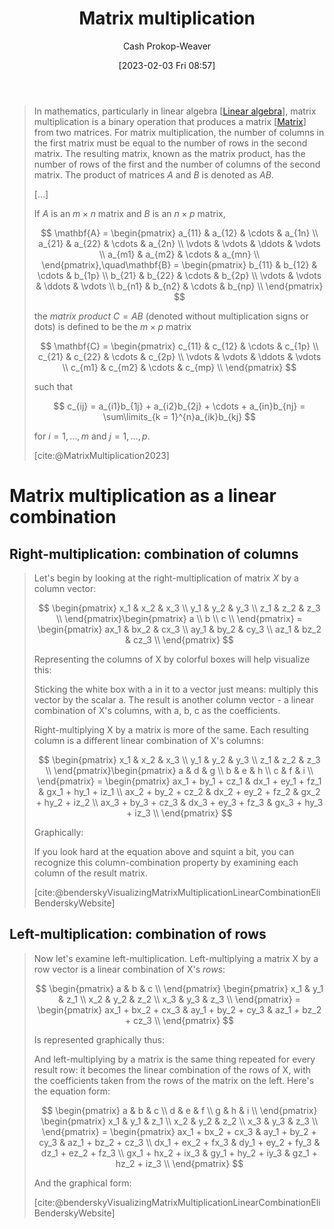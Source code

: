 :PROPERTIES:
:ID:       a1fcb7aa-11d1-4a2c-ae57-ac2d4f33868a
:LAST_MODIFIED: [2023-10-30 Mon 08:14]
:ROAM_REFS: [cite:@MatrixMultiplication2023]
:END:
#+title: Matrix multiplication
#+hugo_custom_front_matter: :slug "a1fcb7aa-11d1-4a2c-ae57-ac2d4f33868a"
#+author: Cash Prokop-Weaver
#+date: [2023-02-03 Fri 08:57]
#+filetags: :concept:

#+begin_quote
In mathematics, particularly in linear algebra [[[id:e945552a-47b5-4b23-b7ee-615e99cc8f6e][Linear algebra]]], matrix multiplication is a binary operation that produces a matrix [[[id:7a43b0c7-b933-4e37-81b8-e5ecf9a83956][Matrix]]] from two matrices. For matrix multiplication, the number of columns in the first matrix must be equal to the number of rows in the second matrix. The resulting matrix, known as the matrix product, has the number of rows of the first and the number of columns of the second matrix. The product of matrices $A$ and $B$ is denoted as $AB$.

[...]

If $A$ is an $m \times n$ matrix and $B$ is an $n \times p$ matrix,

$$
\mathbf{A} = \begin{pmatrix}
a_{11} & a_{12} & \cdots & a_{1n} \\
a_{21} & a_{22} & \cdots & a_{2n} \\
 \vdots & \vdots & \ddots & \vdots \\
a_{m1} & a_{m2} & \cdots & a_{mn} \\
\end{pmatrix},\quad\mathbf{B} = \begin{pmatrix}
b_{11} & b_{12} & \cdots & b_{1p} \\
b_{21} & b_{22} & \cdots & b_{2p} \\
 \vdots & \vdots & \ddots & \vdots \\
b_{n1} & b_{n2} & \cdots & b_{np} \\
\end{pmatrix}
$$

the /matrix product/ $C = AB$ (denoted without multiplication signs or dots) is defined to be the $m \times p$ matrix

$$
\mathbf{C} = \begin{pmatrix}
c_{11} & c_{12} & \cdots & c_{1p} \\
c_{21} & c_{22} & \cdots & c_{2p} \\
 \vdots & \vdots & \ddots & \vdots \\
c_{m1} & c_{m2} & \cdots & c_{mp} \\
\end{pmatrix}
$$

such that

$$
c_{ij} = a_{i1}b_{1j} + a_{i2}b_{2j} + \cdots + a_{in}b_{nj} = \sum\limits_{k = 1}^{n}a_{ik}b_{kj}
$$

for $i = 1, \dots, m$ and $j = 1, \dots, p$.

[cite:@MatrixMultiplication2023]
#+end_quote

* Matrix multiplication as a linear combination
:PROPERTIES:
:ID:       fa751e65-a976-4723-b395-4e863732b7b5
:END:

** Right-multiplication: combination of columns
#+begin_quote

Let's begin by looking at the right-multiplication of matrix $X$ by a column vector:

$$
\begin{pmatrix}
x_1 & x_2 & x_3 \\
y_1 & y_2 & y_3 \\
z_1 & z_2 & z_3 \\
\end{pmatrix}\begin{pmatrix}
a \\
b \\
c \\
\end{pmatrix} = \begin{pmatrix}
ax_1 & bx_2 & cx_3 \\
ay_1 & by_2 & cy_3 \\
az_1 & bz_2 & cz_3 \\
\end{pmatrix}
$$

Representing the columns of X by colorful boxes will help visualize this:

#+DOWNLOADED: https://eli.thegreenplace.net/images/2015/veccomb.png @ 2023-02-03 09:20:40
[[file:2023-02-03_09-20-40_veccomb.png]]

Sticking the white box with a in it to a vector just means: multiply this vector by the scalar a. The result is another column vector - a linear combination of X's columns, with a, b, c as the coefficients.

Right-multiplying X by a matrix is more of the same. Each resulting column is a different linear combination of X's columns:

$$
\begin{pmatrix}
x_1 & x_2 & x_3 \\
y_1 & y_2 & y_3 \\
z_1 & z_2 & z_3 \\
\end{pmatrix}\begin{pmatrix}
a & d & g \\
b & e & h \\
c & f & i \\
\end{pmatrix} = \begin{pmatrix}
ax_1 + by_1 + cz_1 & dx_1 + ey_1 + fz_1 & gx_1 + hy_1 + iz_1 \\
ax_2 + by_2 + cz_2 & dx_2 + ey_2 + fz_2 & gx_2 + hy_2 + iz_2 \\
ax_3 + by_3 + cz_3 & dx_3 + ey_3 + fz_3 & gx_3 + hy_3 + iz_3 \\
\end{pmatrix}
$$

Graphically:

#+DOWNLOADED: https://eli.thegreenplace.net/images/2015/matcomb.png @ 2023-02-03 09:54:16
[[file:2023-02-03_09-54-16_matcomb.png]]

If you look hard at the equation above and squint a bit, you can recognize this column-combination property by examining each column of the result matrix.

[cite:@benderskyVisualizingMatrixMultiplicationLinearCombinationEliBenderskyWebsite]
#+end_quote

** Left-multiplication: combination of rows
#+begin_quote
Now let's examine left-multiplication. Left-multiplying a matrix X by a row vector is a linear combination of X's /rows/:

$$
\begin{pmatrix}
a & b & c \\
\end{pmatrix} \begin{pmatrix}
x_1 & y_1 & z_1 \\
x_2 & y_2 & z_2 \\
x_3 & y_3 & z_3 \\
\end{pmatrix} = \begin{pmatrix}
ax_1 + bx_2 + cx_3 & ay_1 + by_2 + cy_3 & az_1 + bz_2 + cz_3 \\
\end{pmatrix}
$$

Is represented graphically thus:

#+DOWNLOADED: https://eli.thegreenplace.net/images/2015/vecrowcomb.png @ 2023-02-03 09:54:31
[[file:2023-02-03_09-54-31_vecrowcomb.png]]

And left-multiplying by a matrix is the same thing repeated for every result row: it becomes the linear combination of the rows of X, with the coefficients taken from the rows of the matrix on the left. Here's the equation form:

$$
\begin{pmatrix}
a & b & c \\
d & e & f \\
g & h & i \\
\end{pmatrix} \begin{pmatrix}
x_1 & y_1 & z_1 \\
x_2 & y_2 & z_2 \\
x_3 & y_3 & z_3 \\
\end{pmatrix} = \begin{pmatrix}
ax_1 + bx_2 + cx_3 & ay_1 + by_2 + cy_3 & az_1 + bz_2 + cz_3 \\
dx_1 + ex_2 + fx_3 & dy_1 + ey_2 + fy_3 & dz_1 + ez_2 + fz_3 \\
gx_1 + hx_2 + ix_3 & gy_1 + hy_2 + iy_3 & gz_1 + hz_2 + iz_3 \\
\end{pmatrix}
$$

And the graphical form:

#+DOWNLOADED: https://eli.thegreenplace.net/images/2015/matrowcomb.png @ 2023-02-03 09:54:42
[[file:2023-02-03_09-54-42_matrowcomb.png]]

[cite:@benderskyVisualizingMatrixMultiplicationLinearCombinationEliBenderskyWebsite]
#+end_quote

* Flashcards :noexport:
** Equivalence :fc:
:PROPERTIES:
:CREATED: [2023-02-03 Fri 09:02]
:FC_CREATED: 2023-02-03T17:03:51Z
:FC_TYPE:  cloze
:ID:       776b9cf9-364f-4182-aada-caf350eb7d75
:FC_CLOZE_MAX: 0
:FC_CLOZE_TYPE: deletion
:END:
:REVIEW_DATA:
| position | ease | box | interval | due                  |
|----------+------+-----+----------+----------------------|
|        0 | 1.75 |   8 |   121.69 | 2023-11-18T06:15:28Z |
:END:

For matrices, $A$, $B$, and $C = AB$,

$c_{i,j}=$ {{$\sum\limits_{k = 1}^{n}a_{i,k}b_{k,j}$}@0}

*** Source
[cite:@MatrixMultiplication2023]
** Describe :fc:
:PROPERTIES:
:CREATED: [2023-02-03 Fri 10:20]
:FC_CREATED: 2023-02-03T18:20:58Z
:FC_TYPE:  double
:ID:       79e2bfb5-156e-4e6d-a340-ac89fadb6a4e
:END:
:REVIEW_DATA:
| position | ease | box | interval | due                  |
|----------+------+-----+----------+----------------------|
| front    | 2.35 |   5 |    29.22 | 2023-11-10T02:30:03Z |
| back     | 2.35 |   7 |   207.89 | 2024-03-01T12:04:44Z |
:END:

[[id:a1fcb7aa-11d1-4a2c-ae57-ac2d4f33868a][Matrix multiplication]] as a [[id:ef6a5f11-0991-4fff-8453-5006362138e6][Linear combination]] of rows

*** Back
"Left-to-right"

$$
A_{\ell\times n}B_{n \times m} = \begin{pmatrix}
A_{\text{row}\,0} \cdot \{B_{\text{row}\,0}, \;\dots\;, B_{\text{row}\,m}\} \\
\vdots \\
A_{\text{row}\,\ell}} \cdot \{B_{\text{row}\,\ell}, \;\dots\;, B_{\text{row}\,m}\} \\
\end{pmatrix}
$$

$$
(A_{\ell\times n}B_{n \times m})_{\text{row}\,i} &= A_{\text{row}\,i} \cdot \{B_{\text{row}\,0}, \;\dots\;, B_{\text{row}\,m}\}
$$

$$
\begin{align}
\begin{pmatrix}
a & b \\
c & d \\
\end{pmatrix} \begin{pmatrix}
x_1 & y_1 \\
x_2 & y_2 \\
\end{pmatrix} &= \begin{pmatrix}
A_{\text{row 1}} \cdot \{B_{\text{row 1}}, B_{\text{row 2}}\} \\
A_{\text{row 2}} \cdot \{B_{\text{row 1}}, B_{\text{row 2}}\} \\
\end{pmatrix} \\
&= \begin{pmatrix}
\begin{bmatrix}a , b\end{bmatrix} \cdot \{\begin{bmatrix}x_1, y_1\end{bmatrix}, \begin{bmatrix}x_2, y_2\end{bmatrix} \} \\
\begin{bmatrix}c , d\end{bmatrix} \cdot \{\begin{bmatrix}x_1, y_1\end{bmatrix}, \begin{bmatrix}x_2, y_2\end{bmatrix} \} \\
\end{pmatrix} \\
&= \begin{pmatrix}
a\begin{bmatrix}x_1, y_1\end{bmatrix} + b\begin{bmatrix}x_2, y_2\end{bmatrix} \\
c\begin{bmatrix}x_1, y_1\end{bmatrix} + d\begin{bmatrix}x_2, y_2\end{bmatrix} \\
\end{pmatrix} \\
&= \begin{pmatrix}
ax_1 + bx_2 & ay_1 + by_2 \\
cx_1 + dx_2 & cy_1 + dy_2 \\
\end{pmatrix}
\end{align}
$$

*** Source
[cite:@benderskyVisualizingMatrixMultiplicationLinearCombinationEliBenderskyWebsite]
** Describe :fc:
:PROPERTIES:
:CREATED: [2023-02-03 Fri 10:20]
:FC_CREATED: 2023-02-03T18:20:58Z
:FC_TYPE:  double
:ID:       9eba762c-431b-4ca9-ae02-e8a53f7415b5
:END:
:REVIEW_DATA:
| position | ease | box | interval | due                  |
|----------+------+-----+----------+----------------------|
| front    | 1.90 |   6 |    48.04 | 2023-12-17T16:13:29Z |
| back     | 2.50 |   7 |   219.05 | 2024-05-02T16:52:42Z |
:END:

[[id:a1fcb7aa-11d1-4a2c-ae57-ac2d4f33868a][Matrix multiplication]] as a [[id:ef6a5f11-0991-4fff-8453-5006362138e6][Linear combination]] of columns

*** Back
"Right-to-left

$$
A_{\ell\times n}B_{n \times m} = \begin{bmatrix}
B_{\text{col}\,0} \cdot \{A_{\text{col}\,0}, \;\dots\;, A_{\text{col}\,\ell}\}, \cdots, B_{\text{col}\,m}} \cdot \{A_{\text{col}\,m}, \;\dots\;, A_{\text{col}\,\ell}}
\end{bmatrix}
$$

$$
(A_{\ell\times n}B_{n \times m})_{\text{col}\,i} &= B_{\text{col}\,i} \cdot \{A_{\text{col}\,0}, \;\dots\;, A_{\text{col}\,\ell}\}
$$

$$
\begin{align}
AB = \begin{pmatrix}
x_1 & y_1 \\
x_2 & y_2 \\
\end{pmatrix} \begin{pmatrix}
a & b \\
c & d \\
\end{pmatrix} &= \begin{pmatrix}
\begin{bmatrix}a \\ c\end{bmatrix} \cdot \{\begin{bmatrix}x_1 \\ x_2\end{bmatrix}, \begin{bmatrix}y_1 \\ y_2\end{bmatrix} \} \\
\begin{bmatrix}b \\ d\end{bmatrix} \cdot \{\begin{bmatrix}x_1 \\ x_2\end{bmatrix}, \begin{bmatrix}y_1 \\ y_2\end{bmatrix} \} \\
\end{pmatrix} \\
&= \begin{pmatrix}
a\begin{bmatrix}x_1, y_1\end{bmatrix} + b\begin{bmatrix}x_2, y_2\end{bmatrix} \\
c\begin{bmatrix}x_1, y_1\end{bmatrix} + d\begin{bmatrix}x_2, y_2\end{bmatrix} \\
\end{pmatrix} \\
&= \begin{pmatrix}
ax_1 + bx_2 & ay_1 + by_2 \\
cx_1 + dx_2 & cy_1 + dy_2 \\
\end{pmatrix}
\end{align}
$$
*** Source
[cite:@benderskyVisualizingMatrixMultiplicationLinearCombinationEliBenderskyWebsite]
** Equivalence :fc:
:PROPERTIES:
:CREATED: [2023-02-03 Fri 11:06]
:FC_CREATED: 2023-02-03T19:08:17Z
:FC_TYPE:  cloze
:ID:       02c9c2eb-2535-48b1-a1e4-db7b9179f32c
:FC_CLOZE_MAX: 0
:FC_CLOZE_TYPE: deletion
:END:
:REVIEW_DATA:
| position | ease | box | interval | due                  |
|----------+------+-----+----------+----------------------|
|        0 | 2.35 |   5 |    29.33 | 2023-11-14T14:23:47Z |
:END:

$(A_{\ell\times n}B_{n \times m})_{\text{row}i}$ $=$ {{$A_{\text{row}\,i} \cdot \{B_{\text{row}\,0}, \;\dots\;, B_{\text{row}\,m}\}$}@0}

*** Source
[cite:@benderskyVisualizingMatrixMultiplicationLinearCombinationEliBenderskyWebsite]
** Equivalence :fc:
:PROPERTIES:
:CREATED: [2023-02-03 Fri 11:06]
:FC_CREATED: 2023-02-03T19:08:17Z
:FC_TYPE:  cloze
:FC_CLOZE_MAX: 0
:FC_CLOZE_TYPE: deletion
:ID:       55fe55e0-dd8e-4867-a766-8ec9fb7e6951
:END:
:REVIEW_DATA:
| position | ease | box | interval | due                  |
|----------+------+-----+----------+----------------------|
|        0 | 2.80 |   7 |   327.74 | 2024-08-12T17:44:44Z |
:END:

$(A_{\ell\times n}B_{n \times m})_{\text{col}\,i}$ $=$ {{$B_{\text{col}\,i} \cdot \{A_{\text{col}\,0}, \;\dots\;, A_{\text{col}\,\ell}\}$}@0}

*** Source
[cite:@benderskyVisualizingMatrixMultiplicationLinearCombinationEliBenderskyWebsite]
